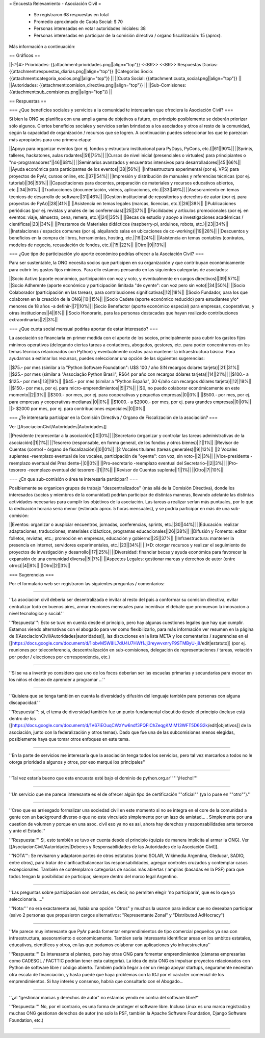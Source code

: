 = Encuesta Relevamiento - Asociación Civil =

 * Se registraron 68 respuestas en total
 * Promedio aproximado de Cuota Social: $ 70
 * Personas interesadas en votar autoridades iniciales: 38
 * Personas interesadas en participar de la comisión directiva / organo fiscalización: 15 (aprox).

Más información a continuación:

== Gráficos ==

||<^|4> Prioridades:  {{attachment:prioridades.png||align="top"}} <<BR>> <<BR>> Respuestas Diarias: {{attachment:respuestas_diarias.png||align="top"}} ||Categorías Socio: {{attachment:categoria_socios.png||align="top"}} ||
||Cuota Social: {{attachment:cuota_social.png||align="top"}}  ||
||Autoridades: {{attachment:comision_directiva.png||align="top"}} ||
||Sub-Comisiones: {{attachment:sub_comisiones.png||align="top"}} ||

== Respuestas ==

=== ¿Que beneficios sociales y servicios a la comunidad te interesarían que ofreciera la Asociación Civil? ===

Si bien la ONG se planifica con una amplia gama de objetivos a futuro, en principio posiblemente se deberán priorizar sólo algunos. Ciertos beneficios sociales y servicios serían brindados a los asociados y otros al resto de la comunidad, según la capacidad de organización / recursos que se logren. A continuación puedes seleccionar los que te parezcan más apropiados para una primera etapa:

||Apoyo para organizar eventos (por ej. fondos y estructura institucional para PyDays, PyCons, etc.)||61||90%||
||Sprints, talleres, hackatones, aulas rodantes||51||75%||
||Cursos de nivel inicial (presenciales o virtuales) para principiantes o "no-programadores"||46||68%||
||Seminarios avanzados y encuentros intensivos para desarrolladores||45||66%||
||Ayuda económica para participantes de los eventos||38||56%||
||Infraestructura experimental (por ej. VPS) para proyectos de PyAr, cursos online, etc.||37||54%||
||Impresión y distribución de manuales y referencias técnicas (por ej. tutorial)||36||53%||
||Capacitaciones para docentes, preparación de materiales y recursos educativos abiertos, etc.||34||50%||
||Traducciones (documentación, vídeos, aplicaciones, etc.)||33||49%||
||Asesoramiento en temas técnicos de desarrollo de software||31||46%||
||Gestión institucional de repositorios y derechos de autor (por ej. para proyectos de PyAr)||28||41%||
||Asistencia en temas legales (marcas, licencias, etc.)||26||38%||
||Publicaciones periódicas (por ej. revistas y anales de las conferencias)||25||37%||
||Facilidades y artículos promocionales (por ej. en eventos: viaje, almuerzo, cena, remera, etc.)||24||35%||
||Becas de estudio y apoyo a investigaciones académicas / científicas||23||34%||
||Prestamos de Materiales didácticos (raspberry-pi, arduinos, robots, etc.)||23||34%||
||Instalaciones / espacios comunes (por ej. alquilando salas en ubicaciones de co-working)||19||28%||
||Descuentos y beneficios en la compra de libros, herramientas, hosting, etc.||16||24%||
||Asistencia en temas contables (contratos, modelos de negocio, recaudación de fondos, etc.)||15||22%||
||Otro||9||13%||

=== ¿Que tipo de participación y/o aporte económico podrías ofrecer a la Asociación Civil? ===

Para ser sustentable, la ONG necesita socios que participen en su organización y que contribuyan económicamente para cubrir los gastos fijos mínimos. Para ello estamos pensando en las siguientes categorías de asociados:

||Socio Activo (aporte económico, participación con voz y voto, y eventualmente en cargos directivos)||39||57%||
||Socio Adherente (aporte económico y participación limitada "de oyente": con voz pero sin voto)||34||50%||
||Socio Colaborador (participación en las tareas), para contribuciones significativas||12||18%||
||Socio Fundador, para los que colaboren en la creación de la ONG||10||15%||
||Socio Cadete (aporte económico reducido) para estudiantes y/o* menores de 18 años -a definir-||7||10%||
||Socio Benefactor (aporte económico especial) para empresas, cooperativas, y otras instituciones||4||6%||
||Socio Honorario, para las personas destacadas que hayan realizado contribuciones extraordinarias||2||3%||

=== ¿Que cuota social mensual podrías aportar de estar interesado? ===

La asociación se financiaría en primer medida con el aporte de los socios, principalmente para cubrir los gastos fijos mínimos operativos (delegando ciertas tareas a contadores, abogados, gestores, etc. para poder concentrarnos en los temas técnicos relacionados con Python) y eventualmente costos para mantener la infraestructura básica. Para ayudarnos a estimar los recursos, puedes seleccionar una opción de las siguientes sugerencias:

||$75.- por mes (similar a la "Python Software Foundation": U$S 100 / año SIN recargos dolares tarjeta)||21||31%||
||$25.- por mes (similar a "Associação Python Brasil", R$64 por año con recargos dólares tarjeta)||14||21%||
||$100.- a $125.- por mes||13||19%||
||$45.- por mes (similar a "Python España", 30 €/año con recargos dólares tarjeta)||12||18%||
||$150.- por mes, por ej. para micro-emprendimientos||5||7%||
||$0, no puedo colaborar económicamente en este momento||2||3%||
||$300.- por mes, por ej. para cooperativas y pequeñas empresas||0||0%||
||$500.- por mes, por ej. para empresas y cooperativas medianas||0||0%||
||$1000.- a $2000.- por mes, por ej. para grandes empresas||0||0%||
||> $2000 por mes, por ej. para contribuciones especiales||0||0%||

=== ¿Te interesaría participar en la Comisión Directiva / Organo de Fiscalización de la asociación? ===

Ver [[AsociacionCivil/Autoridades|Autoridades]]

||Presidente (representar a la asociación)||0||0%||
||Secretario (organizar y controlar las tareas administrativas de la asociación)||1||1%||
||Tesorero (responsable, en forma general,  de los fondos y otros bienes)||1||1%||
||Revisor de Cuentas (control - órgano de fiscalización)||0||0%||
||2 Vocales titulares (tareas generales)||9||13%||
||2 Vocales suplentes -reemplazo eventual de los vocales, participación de "oyente": con voz, sin voto-||2||3%||
||Vice-presidente -reemplazo eventual del Presidente-||0||0%||
||Pro-secretario -reemplazo eventual del Secretario-||2||3%||
||Pro-tesorero -reemplazo eventual del tesorero-||1||1%||
||Revisor de Cuentas suplente||1||1%||
||Otro||7||10%||


=== ¿En que sub-comisión o área te interesaría participar? ===

Posiblemente se organicen grupos de trabajo "descentralizados" (más allá de la Comisión Directiva), donde los interesados (socios y miembros de la comunidad) podrían participar de distintas maneras, llevando adelante las distintas actividades necesarias para cumplir los objetivos de la asociación. Las tareas a realizar serían más puntuales, por lo que la dedicación horaria sería menor (estimado aprox. 5 horas mensuales), y se podría participar en más de una sub-comisión:

||Eventos: organizar o auspiciar encuentros, jornadas, conferencias, sprints, etc.||30||44%||
||Educación: realizar adaptaciones, traducciones, materiales didácticos, programas educacionales||26||38%||
||Difusión y Fomento: editar folletos, revistas, etc.; promoción en empresas, educación y gobierno||25||37%||
||Infraestructura: mantener la presencia en internet, servidores experimentales, etc.||23||34%||
||I+D: otorgar recursos y realizar el seguimiento de proyectos de investigación y desarrollo||17||25%||
||Diversidad: financiar becas y ayuda económica para favorecer la expansión de una comunidad diversa||5||7%||
||Aspectos Legales: gestionar marcas y derechos de autor (entre otros)||4||6%||
||Otro||2||3%||

=== Sugerencias ===

Por el formulario web ser registraron las siguientes preguntas / comentarios:

----

''La asociacion civil deberia ser desentralizada e invitar al resto del pais a conformar su comision directiva, evitar centralizar todo en buenos aires, armar reuniones mensuales para incentivar el debate que promuevan la innovacion a nivel tecnologico y social.'' 

'''Respuesta''': Esto se tuvo en cuenta desde el principio, pero hay algunas cuestiones legales que hay que cumplir. Estamos viendo alternativas con el abogado para ver como flexibilizarlo, para más información ver resumen en la página de [[AsociacionCivil/Autoridades|autoridades]], las discuciones en la lista META y los comentarios / sugerencias en el [[https://docs.google.com/document/d/1iobvM5W8IL7dU4U7HWf1Jj3reywvxnryF9STMByU-j8/edit|estatuto]] (por ej. reuniones por teleconferencia, descentralización en sub-comisiones, delegación de representaciones / tareas, votación por poder / elecciones por correspondencia, etc.) 

----

''Si se va a invertir yo considero que uno de los focos deberian ser las escuelas primarias y secundarias para evocar en los niños el deseo de aprender a programar ...''

----

''Quisiera que se tenga también en cuenta la diversidad y difusión del lenguaje también para personas con alguna discapacidad.'' 

'''Respuesta''': si, el tema de diversidad también fue un punto fundamental discutido desde el principio (incluso está dentro de los [[https://docs.google.com/document/d/1V67iEOuqCWzYw6ndf3PQFIChZeqgKMiM13WFT5D6G2k/edit|objetivos]] de la asociación, junto con la federalización y otros temas). Dado que fue una de las subcomisiones menos elegidas, posiblemente haya que tomar otros enfoques en este tema.

----

''En la parte de servicios me interesaría que la asociación tenga todos los servicios, pero tal vez marcarlos a todos no le otorga prioridad a algunos y otros, por eso marqué los principales''

----

''Tal vez estaría bueno que esta encuesta esté bajo el dominio de python.org.ar'' '''¡Hecho!'''

----

''Un servicio que me parece interesante es el de ofrecer algún tipo de certificación ""oficial"" (ya lo puse en ""otro"").''

----

''Creo que es arriesgado formalizar una sociedad civil en este momento si no se integra en el core de la comunidad a gente con un background diverso o que no este vinculado simplemente por un lazo de amistad... . Simplemente por una cuestion de volumen y porque en una asoc. civil eso ya no es asi, ahora hay derechos y responsabilidades ante terceros y ante el Estado.'' 

'''Respuesta:''' Si, esto también se tuvo en cuenta desde el principio (quizás de manera implícita al armar la ONG). Ver [[AsociacionCivil/Autoridades|Deberes y Responsabilidades de las Autoridades de la Asociación Civil]]. 

'''NOTA''': Se revisaron y adaptaron partes de otros estatutos (como SOLAR, Wikimedia Argentina, Gleducar, SADIO, entre otros), para tratar de clarificar/balancear las responsabilidades, agregar controles cruzados y contemplar casos excepcionales. También se contemplaron categorías de socios más abiertas / amplias (basadas en la PSF) para que todos tengan la posibilidad de participar, siempre dentro del marco legal Argentino.

----

''Las preguntas sobre participacion son cerradas, es decir, no permiten elegir 'no participaria', que es lo que yo seleccionaria. ...'' 

'''Nota:''' no era exactamente así, había una opción "Otros" y muchos la usaron para indicar que no deseaban participar (salvo 2 personas que propusieron cargos alternativos: "Representante Zonal" y "Distributed AdHocracy")

----

''Me parece muy interesante que PyAr pueda fomentar emprendimientos de tipo comercial pequeños ya sea con infraestructura, asesoramiento o economicamente. Tambien seria interesante identificar areas en los ambitos estatales, educativos, cientificos y otros, en las que podamos colaborar con aplicaciones y/o infraestructura'' 

'''Respuesta:''' Es interesante el planteo, pero hay otras ONG para fomentar emprendimientos (cámaras empresarias como CADESOL / FACTTIC podrían tener esta categoría). La idea de ésta ONG es impulsar proyectos relacionados con Python de software libre / código abierto. También podría llegar a ser un riesgo apoyar startups, seguramente necesitan otra escala de financiación, y hasta puede que haya problemas con la IGJ por el carácter comercial de los emprendimientos. Si hay interés y consenso, habría que consultarlo con el Abogado...

----

''¿al "gestionar marcas y derechos de autor" no estamos yendo en contra del software libre?'' 

'''Respuesta:''' No, por el contrario, es una forma de proteger el software libre. Incluso Linux es una marca registrada y muchas ONG gestionan derechos de autor (no solo la PSF, también la Apache Software Foundation, Django Software Foundation, etc.)

----

